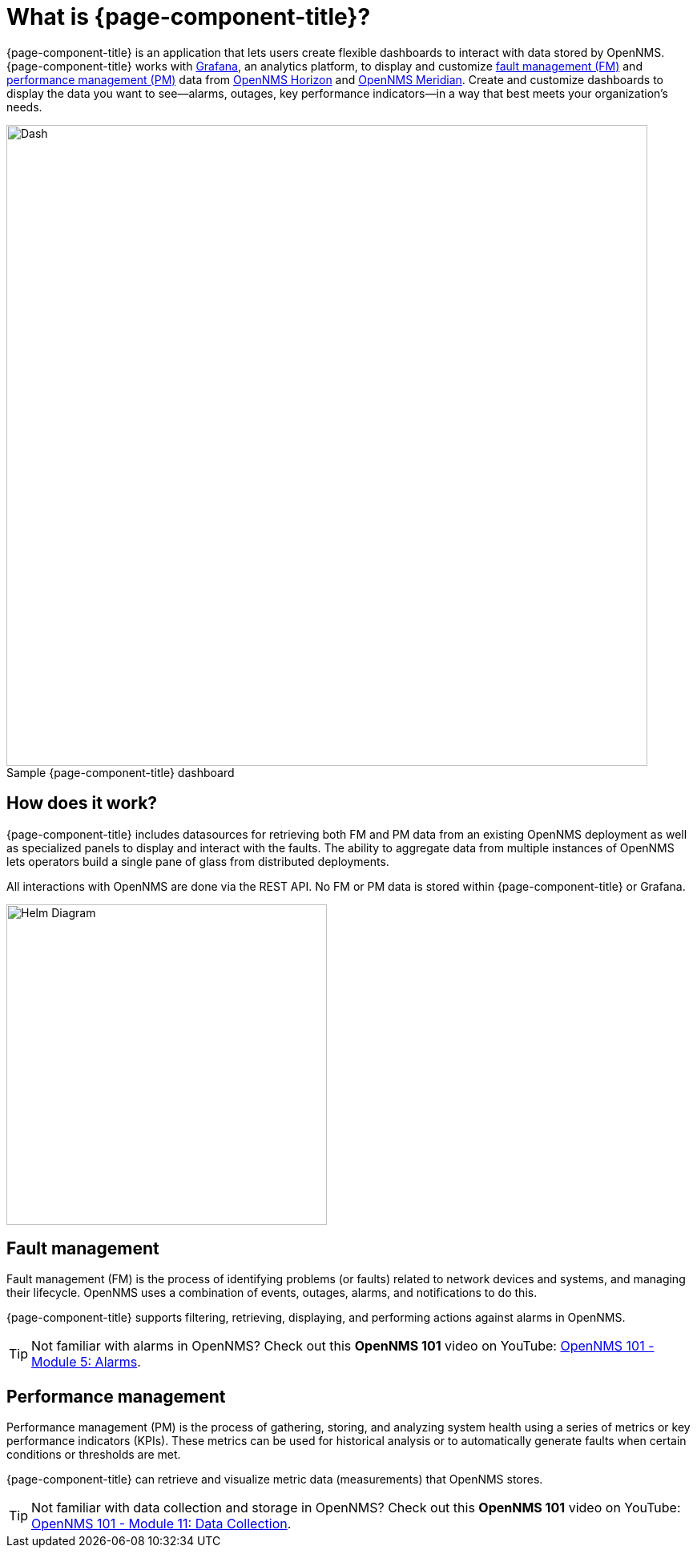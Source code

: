 :imagesdir: ../assets/images
:!figure-caption:

= What is {page-component-title}?

{page-component-title} is an application that lets users create flexible dashboards to interact with data stored by OpenNMS.
{page-component-title} works with https://grafana.com[Grafana], an analytics platform, to display and customize xref:fault[fault management (FM)] and xref:performance[performance management (PM)] data from https://www.opennms.org[OpenNMS Horizon] and https://www.opennms.com[OpenNMS Meridian].
Create and customize dashboards to display the data you want to see—alarms, outages, key performance indicators—in a way that best meets your organization's needs.

.Sample {page-component-title} dashboard
image::helm-sample-dash.png[Dash, 800]

== How does it work?

{page-component-title} includes datasources for retrieving both FM and PM data from an existing OpenNMS deployment as well as specialized panels to display and interact with the faults.
The ability to aggregate data from multiple instances of OpenNMS lets operators build a single pane of glass from distributed deployments.

All interactions with OpenNMS are done via the REST API.
No FM or PM data is stored within {page-component-title} or Grafana.

[.text-center]
image::helm-diagram.svg[Helm Diagram, 400]

[[fault]]
== Fault management

Fault management (FM) is the process of identifying problems (or faults) related to network devices and systems, and managing their lifecycle.
OpenNMS uses a combination of events, outages, alarms, and notifications to do this.

{page-component-title} supports filtering, retrieving, displaying, and performing actions against alarms in OpenNMS.

[TIP]
====
Not familiar with alarms in OpenNMS? Check out this *OpenNMS 101* video on YouTube: https://youtu.be/06mLvyGQCkg[OpenNMS 101 - Module 5: Alarms].
====

[[performance]]
== Performance management

Performance management (PM) is the process of gathering, storing, and analyzing system health using a series of metrics or key performance indicators (KPIs).
These metrics can be used for historical analysis or to automatically generate faults when certain conditions or thresholds are met.

{page-component-title} can retrieve and visualize metric data (measurements) that OpenNMS stores.

[TIP]
====
Not familiar with data collection and storage in OpenNMS? Check out this *OpenNMS 101* video on YouTube: https://youtu.be/7qRrTM1Wv-0[OpenNMS 101 - Module 11: Data Collection].
====
